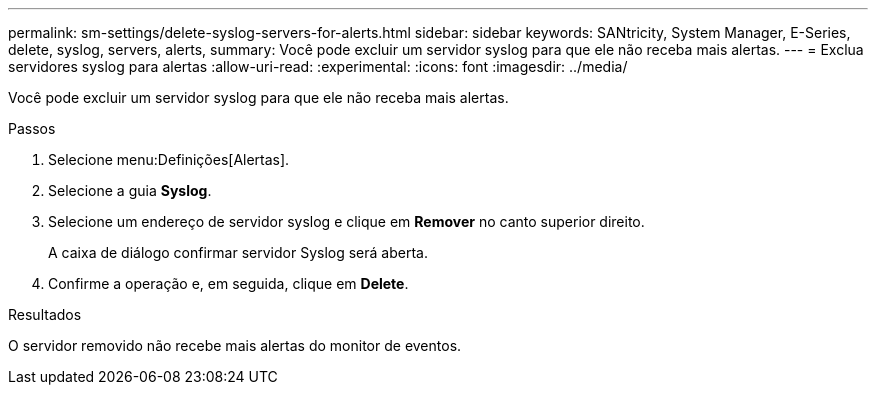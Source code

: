 ---
permalink: sm-settings/delete-syslog-servers-for-alerts.html 
sidebar: sidebar 
keywords: SANtricity, System Manager, E-Series, delete, syslog, servers, alerts, 
summary: Você pode excluir um servidor syslog para que ele não receba mais alertas. 
---
= Exclua servidores syslog para alertas
:allow-uri-read: 
:experimental: 
:icons: font
:imagesdir: ../media/


[role="lead"]
Você pode excluir um servidor syslog para que ele não receba mais alertas.

.Passos
. Selecione menu:Definições[Alertas].
. Selecione a guia *Syslog*.
. Selecione um endereço de servidor syslog e clique em *Remover* no canto superior direito.
+
A caixa de diálogo confirmar servidor Syslog será aberta.

. Confirme a operação e, em seguida, clique em *Delete*.


.Resultados
O servidor removido não recebe mais alertas do monitor de eventos.
